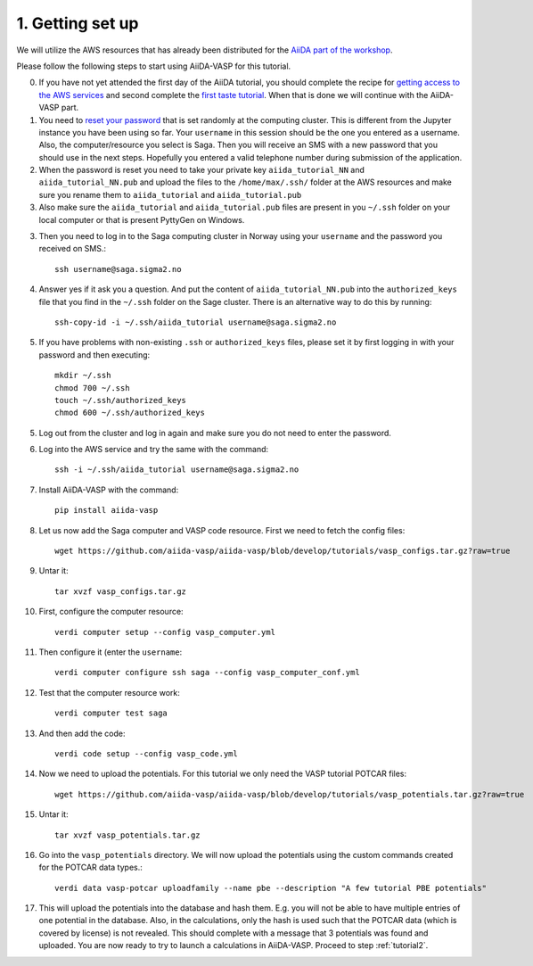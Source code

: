 .. _oslo1:

=================
1. Getting set up
=================

We will utilize the AWS resources that has already been distributed for the `AiiDA part of the workshop`_.

Please follow the following steps to start using AiiDA-VASP for this tutorial.

0. If you have not yet attended the first day of the AiiDA tutorial, you should complete the recipe for `getting access to the AWS services`_ and second complete the `first taste tutorial`_. When that is done we will continue with the AiiDA-VASP part.

1. You need to `reset your password`_ that is set randomly at the computing cluster. This is different from the Jupyter instance you have been using so far. Your ``username`` in this session should be the one you entered as a username. Also, the computer/resource you select is Saga. Then you will receive an SMS with a new password that you should use in the next steps. Hopefully you entered a valid telephone number during submission of the application.

2. When the password is reset you need to take your private key ``aiida_tutorial_NN`` and ``aiida_tutorial_NN.pub`` and upload the files to the ``/home/max/.ssh/`` folder at the AWS resources and make sure you rename them to ``aiida_tutorial`` and ``aiida_tutorial.pub``

3. Also make sure the ``aiida_tutorial`` and ``aiida_tutorial.pub`` files are present in you ``~/.ssh`` folder on your local computer or that is present PyttyGen on Windows.
   
3. Then you need to log in to the Saga computing cluster in Norway using your ``username`` and the password you received on SMS.::

     ssh username@saga.sigma2.no

4. Answer  yes if it ask you a question. And put the content of ``aiida_tutorial_NN.pub`` into the ``authorized_keys`` file that you find in the ``~/.ssh`` folder on the Sage cluster. There is an alternative way to do this by running::

     ssh-copy-id -i ~/.ssh/aiida_tutorial username@saga.sigma2.no

5. If you have problems with non-existing ``.ssh`` or ``authorized_keys`` files, please set it by first logging in with your password and then executing::

     mkdir ~/.ssh
     chmod 700 ~/.ssh
     touch ~/.ssh/authorized_keys
     chmod 600 ~/.ssh/authorized_keys
     
5. Log out from the cluster and log in again and make sure you do not need to enter the password.

6. Log into the AWS service and try the same with the command::

     ssh -i ~/.ssh/aiida_tutorial username@saga.sigma2.no

7. Install AiiDA-VASP with the command::

     pip install aiida-vasp

8. Let us now add the Saga computer and VASP code resource. First we need to fetch the config files::

     wget https://github.com/aiida-vasp/aiida-vasp/blob/develop/tutorials/vasp_configs.tar.gz?raw=true

9. Untar it::

     tar xvzf vasp_configs.tar.gz

10. First, configure the computer resource::

      verdi computer setup --config vasp_computer.yml

11. Then configure it (enter the ``username``::

      verdi computer configure ssh saga --config vasp_computer_conf.yml

12. Test that the computer resource work::

      verdi computer test saga

13. And then add the code::

      verdi code setup --config vasp_code.yml

14. Now we need to upload the potentials. For this tutorial we only need the VASP tutorial POTCAR files::

     wget https://github.com/aiida-vasp/aiida-vasp/blob/develop/tutorials/vasp_potentials.tar.gz?raw=true

15. Untar it::

     tar xvzf vasp_potentials.tar.gz

16. Go into the ``vasp_potentials`` directory. We will now upload the potentials using the custom commands created for the POTCAR data types.::

      verdi data vasp-potcar uploadfamily --name pbe --description "A few tutorial PBE potentials"

17. This will upload the potentials into the database and hash them. E.g. you will not be able to have multiple entries of one potential in the database. Also, in the calculations, only the hash is used such that the POTCAR data (which is covered by license) is not revealed. This should complete with a message that 3 potentials was found and uploaded. You are now ready to try to launch a calculations in AiiDA-VASP. Proceed to step :ref:`tutorial2`.

.. _getting access to the AWS services: https://aiida-tutorials.readthedocs.io/en/latest/pages/2019_SINTEF/sections/setup.html
.. _first taste tutorial: https://aiida-tutorials.readthedocs.io/en/latest/pages/2019_SINTEF/sections/first_taste.html
.. _reset your password: https://www.metacenter.no/user/reset/
.. _AiiDA part of the workshop: https://aiida-tutorials.readthedocs.io/en/latest/pages/2019_SINTEF/index.html 
